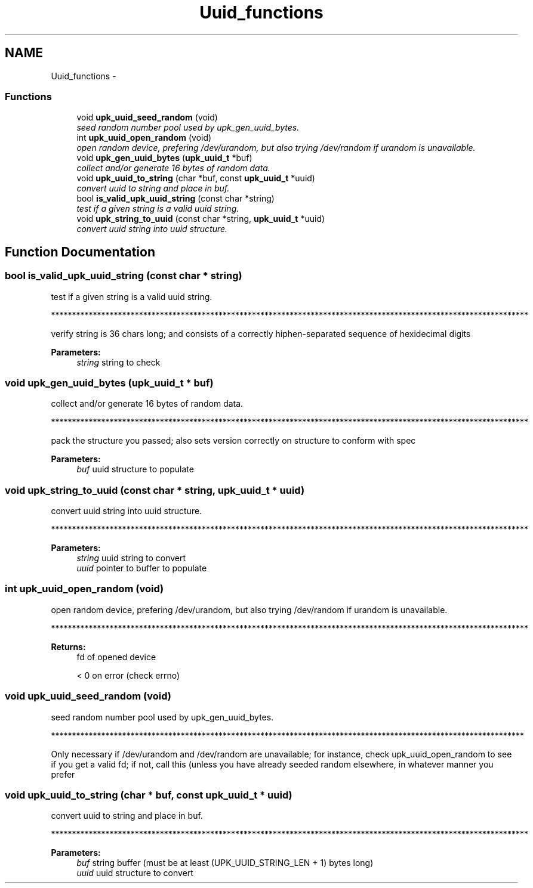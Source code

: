 .TH "Uuid_functions" 3 "30 Jun 2011" "Version 1" "libupkeeper" \" -*- nroff -*-
.ad l
.nh
.SH NAME
Uuid_functions \- 
.SS "Functions"

.in +1c
.ti -1c
.RI "void \fBupk_uuid_seed_random\fP (void)"
.br
.RI "\fIseed random number pool used by upk_gen_uuid_bytes. \fP"
.ti -1c
.RI "int \fBupk_uuid_open_random\fP (void)"
.br
.RI "\fIopen random device, prefering /dev/urandom, but also trying /dev/random if urandom is unavailable. \fP"
.ti -1c
.RI "void \fBupk_gen_uuid_bytes\fP (\fBupk_uuid_t\fP *buf)"
.br
.RI "\fIcollect and/or generate 16 bytes of random data. \fP"
.ti -1c
.RI "void \fBupk_uuid_to_string\fP (char *buf, const \fBupk_uuid_t\fP *uuid)"
.br
.RI "\fIconvert uuid to string and place in buf. \fP"
.ti -1c
.RI "bool \fBis_valid_upk_uuid_string\fP (const char *string)"
.br
.RI "\fItest if a given string is a valid uuid string. \fP"
.ti -1c
.RI "void \fBupk_string_to_uuid\fP (const char *string, \fBupk_uuid_t\fP *uuid)"
.br
.RI "\fIconvert uuid string into uuid structure. \fP"
.in -1c
.SH "Function Documentation"
.PP 
.SS "bool is_valid_upk_uuid_string (const char * string)"
.PP
test if a given string is a valid uuid string. 
.PP
******************************************************************************************************************
.PP
verify string is 36 chars long; and consists of a correctly hiphen-separated sequence of hexidecimal digits
.PP
\fBParameters:\fP
.RS 4
\fIstring\fP string to check 
.RE
.PP

.SS "void upk_gen_uuid_bytes (\fBupk_uuid_t\fP * buf)"
.PP
collect and/or generate 16 bytes of random data. 
.PP
******************************************************************************************************************
.PP
pack the structure you passed; also sets version correctly on structure to conform with spec
.PP
\fBParameters:\fP
.RS 4
\fIbuf\fP uuid structure to populate 
.RE
.PP

.SS "void upk_string_to_uuid (const char * string, \fBupk_uuid_t\fP * uuid)"
.PP
convert uuid string into uuid structure. 
.PP
******************************************************************************************************************
.PP
\fBParameters:\fP
.RS 4
\fIstring\fP uuid string to convert
.br
\fIuuid\fP pointer to buffer to populate 
.RE
.PP

.SS "int upk_uuid_open_random (void)"
.PP
open random device, prefering /dev/urandom, but also trying /dev/random if urandom is unavailable. 
.PP
******************************************************************************************************************
.PP
\fBReturns:\fP
.RS 4
fd of opened device
.PP
< 0 on error (check errno) 
.RE
.PP

.SS "void upk_uuid_seed_random (void)"
.PP
seed random number pool used by upk_gen_uuid_bytes. 
.PP
*****************************************************************************************************************
.PP
Only necessary if /dev/urandom and /dev/random are unavailable; for instance, check upk_uuid_open_random to see if you get a valid fd; if not, call this (unless you have already seeded random elsewhere, in whatever manner you prefer 
.SS "void upk_uuid_to_string (char * buf, const \fBupk_uuid_t\fP * uuid)"
.PP
convert uuid to string and place in buf. 
.PP
******************************************************************************************************************
.PP
\fBParameters:\fP
.RS 4
\fIbuf\fP string buffer (must be at least (UPK_UUID_STRING_LEN + 1) bytes long)
.br
\fIuuid\fP uuid structure to convert 
.RE
.PP


